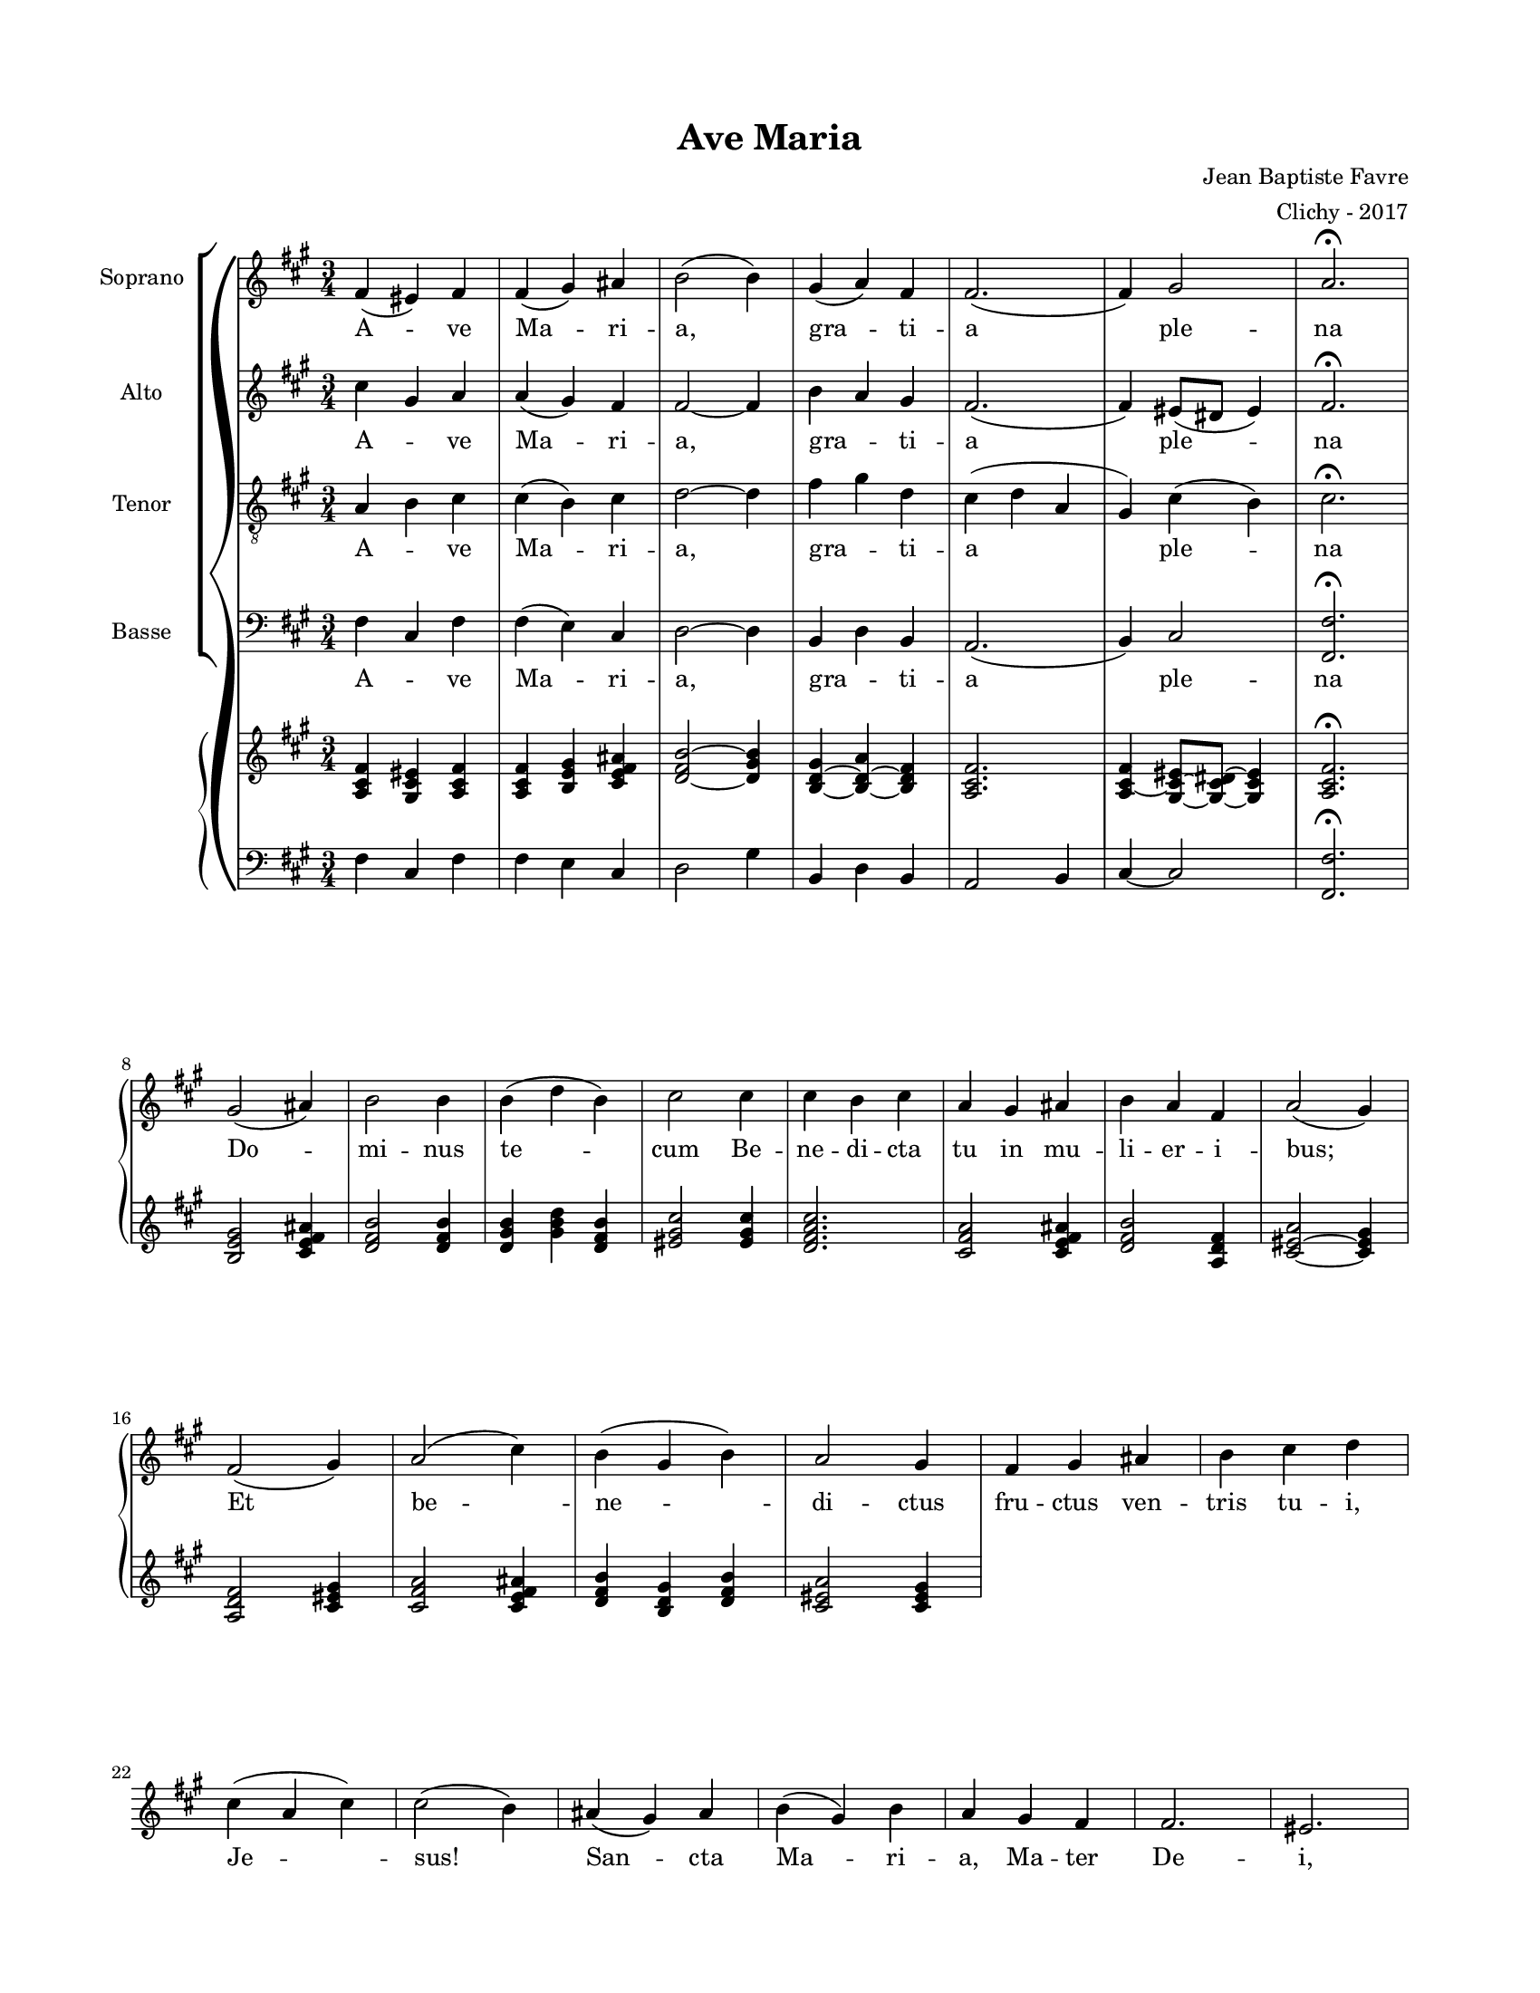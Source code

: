 \version "2.18.2"

#(set-global-staff-size 16)

setStaffElements = {
  \override Staff.Clef #'font-size = #-2
  \override Staff.TimeSignature #'font-size = #-1
  \override Staff.KeySignature #'font-size = #-1.5
  \override Staff.BarLine #'hair-thickness = #1
  \override Staff.BarLine #'thick-thickness = #5
  \override Staff.MultiMeasureRest #'font-size = #-1.5
}

turnOffMarkup = {
  \override DynamicText #'stencil = ##f
  \override Script #'stencil = ##f
  \override Hairpin #'stencil = ##f
  \override TextScript #'stencil = ##f
}

setNoteSize = {
  \override NoteHead #'font-size = #-1.5
  \override Script #'font-size = #-1.5
  \override Rest #'font-size = #-1.5
  \override Accidental #'font-size = #-1.5
  \override Dots #'font-size = #-1.5
  \override DynamicText #'font-size = #-1
}

setLyricSize = { \override LyricText #'font-size = #-1.5 }

\header {
  title = "Ave Maria"
  composer = "Jean Baptiste Favre"
  arranger = "Clichy - 2017"
  tagline = ##f
}

\paper {
  paper-width = 8.5\in
  paper-height = 11\in
  left-margin = 0.725\in
  right-margin = 0.725\in
  top-margin = 0.625\in
  bottom-margin = 0.625\in

  max-systems-per-page = #9

}

global = {
    \time 3/4
    \key fis \minor
}

latinLyrics = \lyricmode {
  A -- ve Ma -- ri -- a, gra -- ti -- a ple -- na
  Do -- mi -- nus te -- cum
  Be -- ne -- di -- cta tu in mu -- li -- er -- i -- bus;
  Et be -- ne -- di -- ctus fru -- ctus ven -- tris tu -- i, Je -- sus!
  San -- cta Ma -- ri -- a, Ma -- ter De -- i,
  O -- ra pro no -- bis, pec -- ca -- to -- ri -- bus,

  Nunc, et in o -- ra mo -- rtis no -- stræ.
  A -- men
}

sopranoMusic =   \relative c' {
      fis4 (eis) fis fis (gis) ais b2 (b4)
      gis (a) fis fis2. (fis4) gis2 a2. \fermata \break
      gis2 (ais4) b2 b4 b4 (d b) cis2 cis4 cis b cis a gis ais b a fis a2 (gis4) \break
      fis2 (gis4) a2 (cis4) b (gis b) a2 gis4 fis gis ais b cis d \break
      cis (a cis) cis2 (b4) ais (gis) ais b (gis) b a gis fis fis2. eis2. \break
      cis'2. cis2 cis4 d2. cis2 (b4) ais (gis ais) b (a gis) fis2 fis4 eis2. \break
      cis2. b2 b4 a2 a4 gis2 b4 cis2. cis2.
      fis2.~ fis2. cis2.~ cis2.
}

altoMusic = \relative c' {
      cis'4 gis a a (gis) fis fis2~ fis4
      b a gis fis2. (fis4) eis8 (dis8 eis4) fis2. \fermata
}

tenorMusic = \relative c {
      a'4 b cis cis (b) cis d2~ d4
      fis4 gis d cis (d a gis) cis (b) cis2. \fermata
}

bassMusic = \relative c {
      fis4 cis fis fis (e) cis d2~ d4
      b4 d b a2. (b4) cis2 <fis fis,>2. \fermata
}

pianoone = \relative c' {
  <fis cis a>4 <eis cis gis>4 <fis cis a>4 <fis cis a>4 <b, e gis>4 <cis e fis ais> <d fis b>2~ <d gis b>4
  <b d gis>4~ <b d a'>4~ <b d fis>4  <a cis fis>2. <a cis fis>4 ~ <gis cis eis>8~ <gis cis dis>8~ <gis cis eis>4  <a cis fis>2. \fermata
  <b e gis>2 <cis e fis ais>4 <d fis b>2 <d fis b>4 <d gis b>4 <gis b d>4 <d fis b>4 < eis gis cis>2
  <eis gis cis>4 <d fis a cis>2. <cis fis a>2 <cis e fis ais>4 <d fis b>2 <a d fis>4 <cis eis a>2~ <cis eis gis>4
  <a d fis>2  <cis eis gis>4 <cis fis a>2 <cis e fis ais>4 <d fis b>4 <b d gis>4 <d fis b>4 <cis eis a>2 <cis eis gis>4
}
pianotwo = \relative c {
      fis4 cis fis fis e cis d2 gis4
      b,4 d b a2 b4 cis~ cis2 <fis fis,>2. \fermata
}
\score {
  \new GrandStaff <<
    \new ChoirStaff <<
        \new Staff \with { instrumentName = \markup {\right-align "Soprano"} }
            <<
              \setStaffElements \global \clef treble
              \new Voice = "soprano" { \sopranoMusic }
              \new Lyrics \lyricsto "soprano" { \latinLyrics }
            >>
        \new Staff \with { instrumentName = \markup {\right-align "Alto"} }
        <<
              \setStaffElements \global \clef treble
              \new Voice = "alto" { \altoMusic }
              \new Lyrics \lyricsto "soprano" { \latinLyrics }
        >>
        \new Staff \with { instrumentName = \markup {\right-align "Tenor"} }
        <<
              \setStaffElements \global \clef "treble_8"
              \new Voice = "tenor" { \tenorMusic }
            \new Lyrics \lyricsto "soprano" { \latinLyrics }
        >>
        \new Staff \with { instrumentName = \markup {\right-align "Basse"} }
        <<
              \setStaffElements \global \clef bass
              \new Voice = "bassi" { \bassMusic }
            \new Lyrics \lyricsto "soprano" { \latinLyrics }
        >>
    >>
    \new PianoStaff
    <<
      \new Staff
      {
        \setStaffElements
        \global \clef treble
        \new Voice {
          \pianoone
        }
      }
      \new Staff
      {
        \setStaffElements
        \global \clef bass
        \new Voice {
          \pianotwo
        }
      }
    >>
  >>
  \layout { ragged-last = ##f }
  \midi { \tempo 4. = 80 }
}
